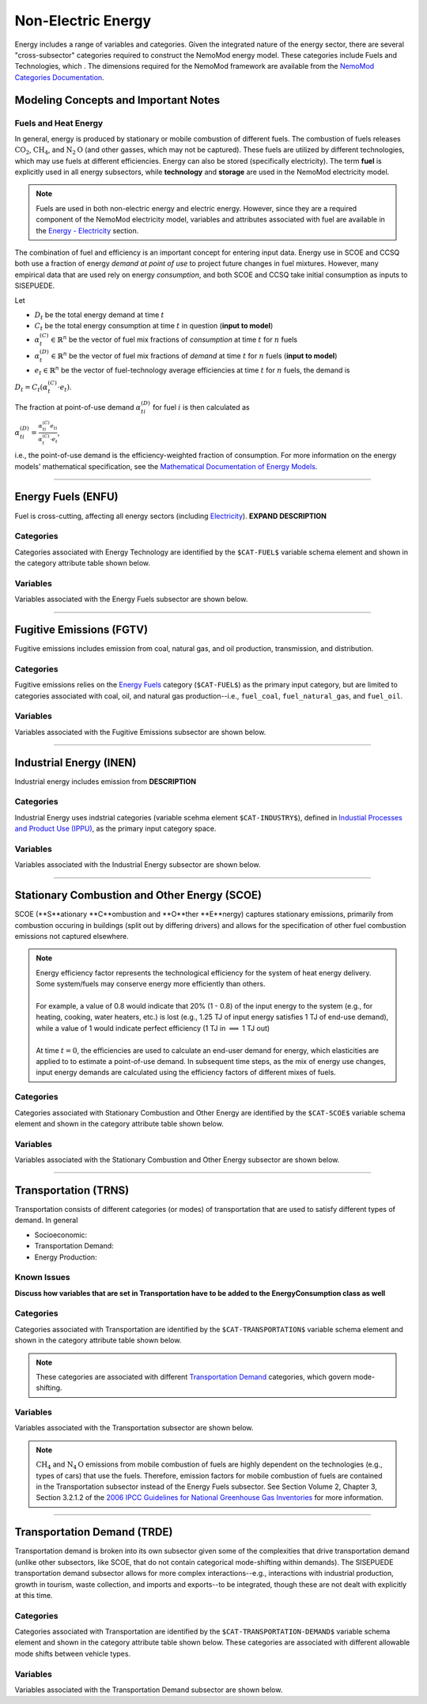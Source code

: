 ===================
Non-Electric Energy
===================

Energy includes a range of variables and categories. Given the integrated nature of the energy sector, there are several "cross-subsector" categories required to construct the NemoMod energy model. These categories include Fuels and Technologies, which . The dimensions required for the NemoMod framework are available from the `NemoMod Categories Documentation <https://sei-international.github.io/NemoMod.jl/stable/dimensions/>`_.


Modeling Concepts and Important Notes
=====================================

Fuels and Heat Energy
---------------------

In general, energy is produced by stationary or mobile combustion of different fuels. The combustion of fuels releases :math:`\text{CO}_2`, :math:`\text{CH}_4`, and :math:`\text{N}_2\text{O}` (and other gasses, which may not be captured). These fuels are utilized by different technologies, which may use fuels at different efficiencies. Energy can also be stored (specifically electricity). The term **fuel** is explicitly used in all energy subsectors, while **technology** and **storage** are used in the NemoMod electricity model.

.. note:: Fuels are used in both non-electric energy and electric energy. However, since they are a required component of the NemoMod electricity model, variables and attributes associated with fuel are available in the `Energy - Electricity <./energy_production.html>`_ section.

The combination of fuel and efficiency is an important concept for entering input data. Energy use in SCOE and CCSQ both use a fraction of energy *demand at point of use* to project future changes in fuel mixtures. However, many empirical data that are used rely on energy *consumption*, and both SCOE and CCSQ take initial consumption as inputs to SISEPUEDE.

Let

* :math:`D_t` be the total energy demand at time :math:`t`
* :math:`C_t` be the total energy consumption at time :math:`t` in question (**input to model**)
* :math:`\alpha^{(C)}_t \in \mathbb{R}^n` be the vector of fuel mix fractions of *consumption* at time :math:`t` for :math:`n` fuels
* :math:`\alpha^{(D)}_t \in \mathbb{R}^n` be the vector of fuel mix fractions of *demand* at time :math:`t` for :math:`n` fuels (**input to model**)
* :math:`e_t \in \mathbb{R}^n` be the vector of fuel-technology average efficiencies at time :math:`t` for :math:`n` fuels, the demand is

:math:`D_t = C_t\left(\alpha^{(C)}_t \cdot e_t\right)`.

The fraction at point-of-use demand :math:`\alpha^{(D)}_{ti}` for fuel :math:`i` is then calculated as

:math:`\alpha^{(D)}_{ti} = \frac{\alpha^{(C)}_{ti}e_{ti}}{\alpha^{(C)}_t \cdot e_t}`,

i.e., the point-of-use demand is the efficiency-weighted fraction of consumption. For more information on the energy models' mathematical specification, see the `Mathematical Documentation of Energy Models <./mathdoc_energy.html>`_.

----


Energy Fuels (ENFU)
===================

Fuel is cross-cutting, affecting all energy sectors (including `Electricity <../energy_production.htm>`_). **EXPAND DESCRIPTION**

Categories
----------

Categories associated with Energy Technology are identified by the ``$CAT-FUEL$`` variable schema element and shown in the category attribute table shown below.

.. csv-table:: Fuel categories (``$CAT-FUEL$`` attribute table)
   :file: ./csvs/attribute_cat_fuel.csv
   :header-rows: 1


Variables
---------

Variables associated with the Energy Fuels subsector are shown below. 

.. csv-table:: Trajectories of the following variables are needed for the Energy Fuels subsector. The categories that variables apply to are described in the ``category`` column.
   :file: ./csvs/variable_definitions_en_enfu.csv
   :header-rows: 1


----


Fugitive Emissions (FGTV)
=========================

Fugitive emissions includes emission from coal, natural gas, and oil production, transmission, and distribution.


Categories
----------

Fugitive emissions relies on the `Energy Fuels <./energy_consumption.html#energy-fuels-enfu>`_ category (``$CAT-FUEL$``) as the primary input category, but are limited to categories associated with coal, oil, and natural gas production--i.e., ``fuel_coal``, ``fuel_natural_gas``, and ``fuel_oil``. 


Variables
---------

Variables associated with the Fugitive Emissions subsector are shown below. 

.. csv-table:: Trajectories of the following variables are needed for the Fugitive Emissions subsector. The categories that variables apply to are described in the ``category`` column.
   :file: ./csvs/variable_definitions_en_fgtv.csv
   :header-rows: 1


----


Industrial Energy (INEN)
========================

Industrial energy includes emission from **DESCRIPTION**

Categories
----------

Industrial Energy uses indstrial categories (variable scehma element ``$CAT-INDUSTRY$``), defined in `Industial Processes and Product Use (IPPU) <../ippu.html>`_, as the primary input category space.


Variables
---------

Variables associated with the Industrial Energy subsector are shown below. 

.. csv-table:: Trajectories of the following variables are needed for the Industrial Energy subsector. The categories that variables apply to are described in the ``category`` column.
   :file: ./csvs/variable_definitions_en_inen.csv
   :header-rows: 1


----


Stationary Combustion and Other Energy (SCOE)
=============================================

SCOE (**S**ationary **C**ombustion and **O**ther **E**nergy) captures stationary emissions, primarily from combustion occuring in buildings (split out by differing drivers) and allows for the specification of other fuel combustion emissions not captured elsewhere.

.. note:: | Energy efficiency factor represents the technological efficiency for the system of heat energy delivery. Some system/fuels may conserve energy more efficiently than others.
          |
          | For example, a value of 0.8 would indicate that 20% (1 - 0.8) of the input energy to the system (e.g., for heating, cooking, water heaters, etc.) is lost (e.g., 1.25 TJ of input energy satisfies 1 TJ of end-use demand), while a value of 1 would indicate perfect efficiency (1 TJ in :math:`\implies` 1 TJ out)
          |
          | At time :math:`t = 0`, the efficiencies are used to calculate an end-user demand for energy, which elasticities are applied to to estimate a point-of-use demand. In subsequent time steps, as the mix of energy use changes, input energy demands are calculated using the efficiency factors of different mixes of fuels.


Categories
----------

Categories associated with Stationary Combustion and Other Energy are identified by the ``$CAT-SCOE$`` variable schema element and shown in the category attribute table shown below.

.. csv-table:: Other categories (``$CAT-SCOE$`` attribute table)
   :file: ./csvs/attribute_cat_scoe.csv
   :header-rows: 1


Variables
---------

Variables associated with the Stationary Combustion and Other Energy subsector are shown below. 

.. csv-table:: Trajectories of the following variables are needed for the Stationary Combustion and Other Energy subsector. The categories that variables apply to are described in the ``category`` column.
   :file: ./csvs/variable_definitions_en_scoe.csv
   :header-rows: 1


----


Transportation (TRNS)
=====================

Transportation consists of different categories (or modes) of transportation that are used to satisfy different types of demand. In general

* Socioeconomic: 
* Transportation Demand: 
* Energy Production: 


Known Issues
------------

**Discuss how variables that are set in Transportation have to be added to the EnergyConsumption class as well**


Categories
----------

Categories associated with Transportation are identified by the ``$CAT-TRANSPORTATION$`` variable schema element and shown in the category attribute table shown below. 

.. note:: These categories are associated with different `Transportation Demand <./energy_consumption.html#transportation-demand-trde>`_ categories, which govern mode-shifting.

.. csv-table:: Other categories (``$CAT-TRANSPORTATION$`` attribute table)
   :file: ./csvs/attribute_cat_transportation.csv
   :header-rows: 1


Variables
---------

Variables associated with the Transportation subsector are shown below. 

.. note::
   :math:`\text{CH}_4` and :math:`\text{N}_4\text{O}` emissions from mobile combustion of fuels are highly dependent on the technologies (e.g., types of cars) that use the fuels. Therefore, emission factors for mobile combustion of fuels are contained in the Transportation subsector instead of the Energy Fuels subsector. See Section Volume 2, Chapter 3, Section 3.2.1.2 of the `2006 IPCC Guidelines for National Greenhouse Gas Inventories <https://www.ipcc-nggip.iges.or.jp/public/2006gl/pdf/2_Volume2/V2_3_Ch3_Mobile_Combustion.pdf>`_ for more information.


.. csv-table:: Trajectories of the following variables are needed for the Transportation subsector. The categories that variables apply to are described in the ``category`` column.
   :file: ./csvs/variable_definitions_en_trns.csv
   :header-rows: 1


----


Transportation Demand (TRDE)
============================

Transportation demand is broken into its own subsector given some of the complexities that drive transportation demand (unlike other subsectors, like SCOE, that do not contain categorical mode-shifting within demands). The SISEPUEDE transportation demand subsector allows for more complex interactions--e.g., interactions with industrial production, growth in tourism, waste collection, and imports and exports--to be integrated, though these are not dealt with explicitly at this time.


Categories
----------

Categories associated with Transportation are identified by the ``$CAT-TRANSPORTATION-DEMAND$`` variable schema element and shown in the category attribute table shown below. These categories are associated with different allowable mode shifts between vehicle types.

.. csv-table:: Transportation Demand categories (``$CAT-TRANSPORTATION-DEMAND$`` attribute table)
   :file: ./csvs/attribute_cat_transportation_demand.csv
   :header-rows: 1


Variables
---------

Variables associated with the Transportation Demand subsector are shown below. 

.. csv-table:: Trajectories of the following variables are needed for the Transportation Demand subsector. The categories that variables apply to are described in the ``category`` column.
   :file: ./csvs/variable_definitions_en_trde.csv
   :header-rows: 1


